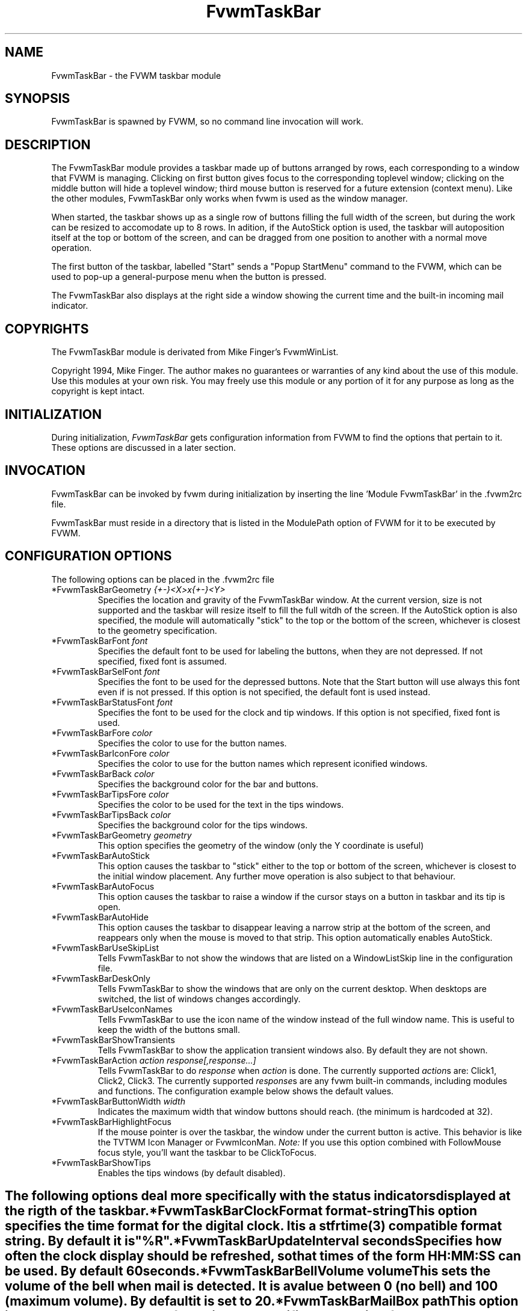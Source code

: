 .\" t
.\" @(#)FvwmTaskBar.1	6/30/96
.TH FvwmTaskBar 1 "7 May 1999"
.UC
.SH NAME
FvwmTaskBar \- the FVWM taskbar module
.SH SYNOPSIS
FvwmTaskBar is spawned by FVWM, so no command line invocation will work.

.SH DESCRIPTION
The FvwmTaskBar module provides a taskbar made up of buttons arranged by
rows, each corresponding to a window that FVWM is managing.
Clicking on first button gives focus to the corresponding toplevel window;
clicking on the middle button will hide a toplevel window; third mouse button
is reserved for a future extension (context menu).
Like the other modules, FvwmTaskBar only works when fvwm is used as the
window manager.

When started, the taskbar shows up as a single row of buttons filling the
full width of the screen, but during the work can be resized to accomodate
up to 8 rows. In adition, if the AutoStick option is used, the taskbar
will autoposition itself at the top or bottom of the screen, and can be
dragged from one position to another with a normal move operation.

The first button of the taskbar, labelled "Start" sends a "Popup
StartMenu" command to the FVWM, which can be used to pop-up a
general-purpose menu when the button is pressed.

The FvwmTaskBar also displays at the right side a window showing the
current time and the built-in incoming mail indicator.

.SH COPYRIGHTS
The FvwmTaskBar module is derivated from Mike Finger's FvwmWinList.

Copyright 1994, Mike Finger. The author makes no guarantees or warranties of
any kind about the use of this module.  Use this modules at your own risk.
You may freely use this module or any portion of it for any purpose as long
as the copyright is kept intact.

.SH INITIALIZATION
During initialization, \fIFvwmTaskBar\fP gets configuration information
from FVWM to find the options that pertain to it.
These options are discussed in a later section.

.SH INVOCATION
FvwmTaskBar can be invoked by fvwm during initialization by inserting the
line 'Module FvwmTaskBar' in the .fvwm2rc file.

FvwmTaskBar must reside in a directory that is listed in the ModulePath
option of FVWM for it to be executed by FVWM.

.SH CONFIGURATION OPTIONS
The following options can be placed in the .fvwm2rc file

.IP "*FvwmTaskBarGeometry \fI{+-}<X>x{+-}<Y>\fP"
Specifies the location and gravity of the FvwmTaskBar window.  At the
current version, size is not supported and the taskbar will resize itself
to fill the full witdh of the screen. If the AutoStick option is also
specified, the module will automatically "stick" to the top or the bottom
of the screen, whichever is closest to the geometry specification.

.IP "*FvwmTaskBarFont \fIfont\fP"
Specifies the default font to be used for labeling the buttons, when they
are not depressed. If not specified, fixed font is assumed.

.IP "*FvwmTaskBarSelFont \fIfont\fP"
Specifies the font to be used for the depressed buttons. Note that the
Start button will use always this font even if is not pressed. If this
option is not specified, the default font is used instead.

.IP "*FvwmTaskBarStatusFont \fIfont\fP"
Specifies the font to be used for the clock and tip windows. If this
option is not specified, fixed font is used.

.IP "*FvwmTaskBarFore \fIcolor\fP"
Specifies the color to use for the button names.

.IP "*FvwmTaskBarIconFore \fIcolor\fP"
Specifies the color to use for the button names which represent iconified windows.

.IP "*FvwmTaskBarBack \fIcolor\fP"
Specifies the background color for the bar and buttons.

.IP "*FvwmTaskBarTipsFore \fIcolor\fP"
Specifies the color to be used for the text in the tips windows.

.IP "*FvwmTaskBarTipsBack \fIcolor\fP"
Specifies the background color for the tips windows.

.IP "*FvwmTaskBarGeometry \fIgeometry\fP"
This option specifies the geometry of the window (only the Y coordinate is
useful)

.IP "*FvwmTaskBarAutoStick"
This option causes the taskbar to "stick" either to the top or bottom
of the screen, whichever is closest to the initial window placement. Any
further move operation is also subject to that behaviour.

.IP "*FvwmTaskBarAutoFocus"
This option causes the taskbar to raise a window if the cursor stays on a
button in taskbar and its tip is open.

.IP "*FvwmTaskBarAutoHide"
This option causes the taskbar to disappear leaving a narrow strip at the
bottom of the screen, and reappears only when the mouse is moved to that
strip. This option automatically enables AutoStick.

.IP "*FvwmTaskBarUseSkipList"
Tells FvwmTaskBar to not show the windows that are listed on a WindowListSkip
line in the configuration file.

.IP "*FvwmTaskBarDeskOnly"
Tells FvwmTaskBar to show the windows that are only on the current desktop.  
When desktops are switched, the list of windows changes accordingly.

.IP "*FvwmTaskBarUseIconNames"
Tells FvwmTaskBar to use the icon name of the window instead of the full
window name.  This is useful to keep the width of the buttons small.

.IP "*FvwmTaskBarShowTransients"
Tells FvwmTaskBar to show the application transient windows also. By default
they are not shown.

.IP "*FvwmTaskBarAction \fIaction response[,response...]\fP"
Tells FvwmTaskBar to do \fIresponse\fP when \fIaction\fP is done.  The
currently supported \fIaction\fPs are: Click1, Click2, Click3.  The currently
supported \fIresponse\fPs are any fvwm built-in commands, including modules
and functions.
The configuration example below shows the default values.

.IP "*FvwmTaskBarButtonWidth \fIwidth\fP"
Indicates the maximum width that window buttons should reach.
(the minimum is hardcoded at 32).

.IP "*FvwmTaskBarHighlightFocus"
If the mouse pointer is over the taskbar, the window under the current
button is active. This behavior is like the TVTWM Icon Manager or
FvwmIconMan. \fINote:\fP If you use this option combined with FollowMouse
focus style, you'll want the taskbar to be ClickToFocus.

.IP "*FvwmTaskBarShowTips"
Enables the tips windows (by default disabled).

.SH ""

The following options deal more specifically with the status indicators
displayed at the rigth of the taskbar.

.IP "*FvwmTaskBarClockFormat \fIformat-string\fP"
This option specifies the time format for the digital clock.
It is a \fIstfrtime(3)\fP compatible format string.
By default it is "%R".

.IP "*FvwmTaskBarUpdateInterval \fIseconds\fP"
Specifies how often the clock display should be refreshed, so that times of
the form HH:MM:SS can be used. By default 60 seconds.

.IP "*FvwmTaskBarBellVolume \fIvolume\fP"
This sets the volume of the bell when mail is detected.
It is a value between 0 (no bell) and 100 (maximum volume).
By default it is set to 20.

.IP "*FvwmTaskBarMailBox \fIpath\fP"
This option intructs the module to look for mail at the specified place
It is a full pathname to the user's mailbox.
By default it is \fI/var/spool/mail/$USER_LOGIN\fP.
A value of 'None' instructs the module not to have a mail indicator.

.IP "*FvwmTaskBarMailCommand \fIcommand\fP"
Specifies a \fIfvwm\fP command to be executed when double-clicking
on the mail icon.

.IP "*FvwmTaskBarMailCheck \fIseconds\fP"
Specifies the interval between checks for new mail. The default is
ten seconds. A value of zero or less switches mail checking off.

.IP "*FvwmTaskBarIgnoreOldMail"
If set, draw no bitmap if there is no new mail.

.SH ""
The following options deal with the Start button at the left of the taskbar:

.IP "*FvwmTaskBarStartName \fIstring\fP"
This option specifies the string displayed in the Start button.
('Start' by default).

.IP "*FvwmTaskBarStartMenu \fIstring\fP"
This option specifies the popup to invoke when the start button is pressed.
('StartMenu' by default). The module send a 'Popup StartMenu' command to
the fvwm window manager.

.IP "*FvwmTaskBarStartIcon \fIicon-name\fP"
This option specifies the name of the icon to display at the left of the Start
button.

.SH SAMPLE CONFIGURATION
The following are excepts from a .fvwm2rc file which describe FvwmTaskBar
initialization commands:

.nf
.sp
#
# Start the taskbar on fvwm startup and restart
#

AddToFunc "InitFunction" "I" Module FvwmTaskBar

AddToFunc "RestartFunction" "I" Module FvwmTaskBar

#
# Set the style for the taskbar window, keep always on top of another
# windows
#

Style "FvwmTaskBar" NoTitle,BorderWidth 4, HandleWidth 4,Sticky,
StaysOnTop,WindowSkipList,CirculateSkip

#------------------------------------ taskbar
*FvwmTaskBarBack #c3c3c3
*FvwmTaskBarFore black
*FvwmTaskBarTipsBack bisque
*FvwmTaskBarTipsFore black
*FvwmTaskBarGeometry +0-1
*FvwmTaskBarFont -adobe-helvetica-medium-r-*-*-14-*-*-*-*-*-*-*
*FvwmTaskBarSelFont -adobe-helvetica-bold-r-*-*-14-*-*-*-*-*-*-*
*FvwmTaskBarStatusFont fixed

*FvwmTaskBarAction Click1 Iconify -1, Raise
*FvwmTaskBarAction Click2 Iconify +1, Lower
*FvwmTaskBarAction Click3 Iconify -1, Raise

*FvwmTaskBarUseSkipList
*FvwmTaskBarUseIconNames
*FvwmTaskBarAutoStick
*FvwmTaskBarShowTips

*FvwmTaskBarButtonWidth 180
*FvwmTaskBarBellVolume 20
*FvwmTaskBarMailBox /var/spool/mail/
*FvwmTaskBarMailCommand Exec xterm -e mail
*FvwmTaskBarClockFormat %I:%M %p

*FvwmTaskBarStartName Start
*FvwmTaskBarStartMenu StartMenu
*FvwmTaskBarStartIcon mini-exp.xpm

.sp
.fi

.SH BUGS
There is a bug report that FvwmTaskBar doesn't work well with
Autohide turned on.

.SH AUTHOR
.IP "\fIDavid Barth\fP <barth@di.epfl.ch>"

.SH ACKNOWLEDGMENTS
These people have contributed to \fBFvwmTaskBar\fP:

.IP "\fIDanny Dulai\fP <nirva@ishiboo.com>"
